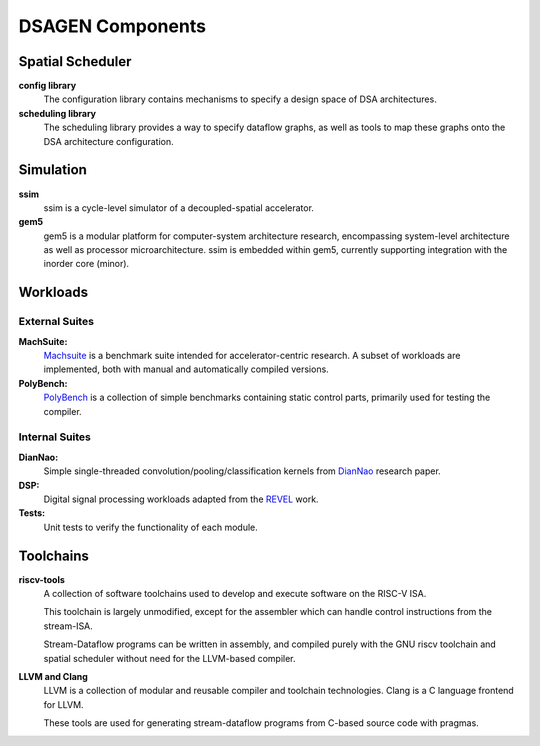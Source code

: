DSAGEN Components
===============================


Spatial Scheduler
-------------------------------------------
**config library**
  The configuration library contains mechanisms to specify a design
  space of DSA architectures.  

**scheduling library**
  The scheduling library provides a way to specify dataflow graphs, as well
  as tools to map these graphs onto the DSA architecture configuration. 

Simulation
-------------------------------------------
**ssim**
  ssim is a cycle-level simulator of a decoupled-spatial accelerator.  

**gem5**
  gem5 is a modular platform for computer-system architecture research, encompassing system-level architecture as well as processor microarchitecture.
  ssim is embedded within gem5, currently supporting integration with the inorder core (minor).

Workloads
-------------------------------------------

External Suites
^^^^^^^^^^^^^^^^^^^^^^^^^^^^^^^^^^^^^^^

**MachSuite:**
  `Machsuite <http://breagen.github.io/MachSuite/>`__ is a benchmark suite intended for accelerator-centric research.  A subset of workloads are implemented, both with manual and automatically compiled versions.

**PolyBench:**
  `PolyBench <https://github.com/bollu/polybench-c>`__ is a collection of simple benchmarks containing static control parts, primarily used for testing the compiler.

Internal Suites
^^^^^^^^^^^^^^^^^^^^^^^^^^^^^^^^^^^^^^^

**DianNao:**
  Simple single-threaded convolution/pooling/classification kernels from `DianNao <https://doi.org/10.1145/2644865.2541967>`__ research paper.

**DSP:** 
  Digital signal processing workloads adapted from the `REVEL <https://doi.org/10.1109/HPCA47549.2020.00063>`__ work.

**Tests:** 
  Unit tests to verify the functionality of each module.

Toolchains
-------------------------------------------

**riscv-tools**
  A collection of software toolchains used to develop and execute software on the RISC-V ISA.
  
  This toolchain is largely unmodified, except for the assembler which can handle control instructions
  from the stream-ISA.

  Stream-Dataflow programs can be written in assembly, and compiled purely with the GNU riscv toolchain
  and spatial scheduler without need for the LLVM-based compiler.
    
**LLVM and Clang**
  LLVM is a collection of modular and reusable compiler and toolchain technologies.  Clang is
  a C language frontend for LLVM. 
 
  These tools are used for generating stream-dataflow programs from C-based source code with
  pragmas.


